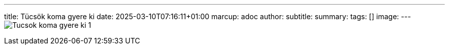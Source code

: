 ---
title: Tücsök koma gyere ki
date: 2025-03-10T07:16:11+01:00
marcup: adoc
author:
subtitle:
summary: 
tags: []
image:
---
image:/images/citera/Tucsok_koma_gyere_ki-1.png[]
